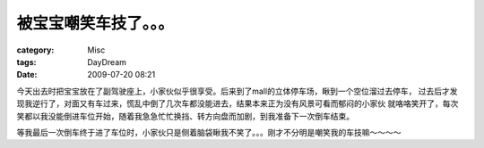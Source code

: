 ######################
被宝宝嘲笑车技了。。。
######################
:category: Misc
:tags: DayDream
:date: 2009-07-20 08:21



今天出去时把宝宝放在了副驾驶座上，小家伙似乎很享受。后来到了mall的立体停车场，瞅到一个空位溜过去停车，
过去后才发现我逆行了，对面又有车过来，慌乱中倒了几次车都没能进去，结果本来正为没有风景可看而郁闷的小家伙
就咯咯笑开了，每次笑都以我没能倒进车位开始，随着我急急忙忙换挡、转方向盘而加剧，到我准备下一次倒车结束。

等我最后一次倒车终于进了车位时，小家伙只是侧着脑袋瞅我不笑了。。。刚才不分明是嘲笑我的车技嘛～～～～

